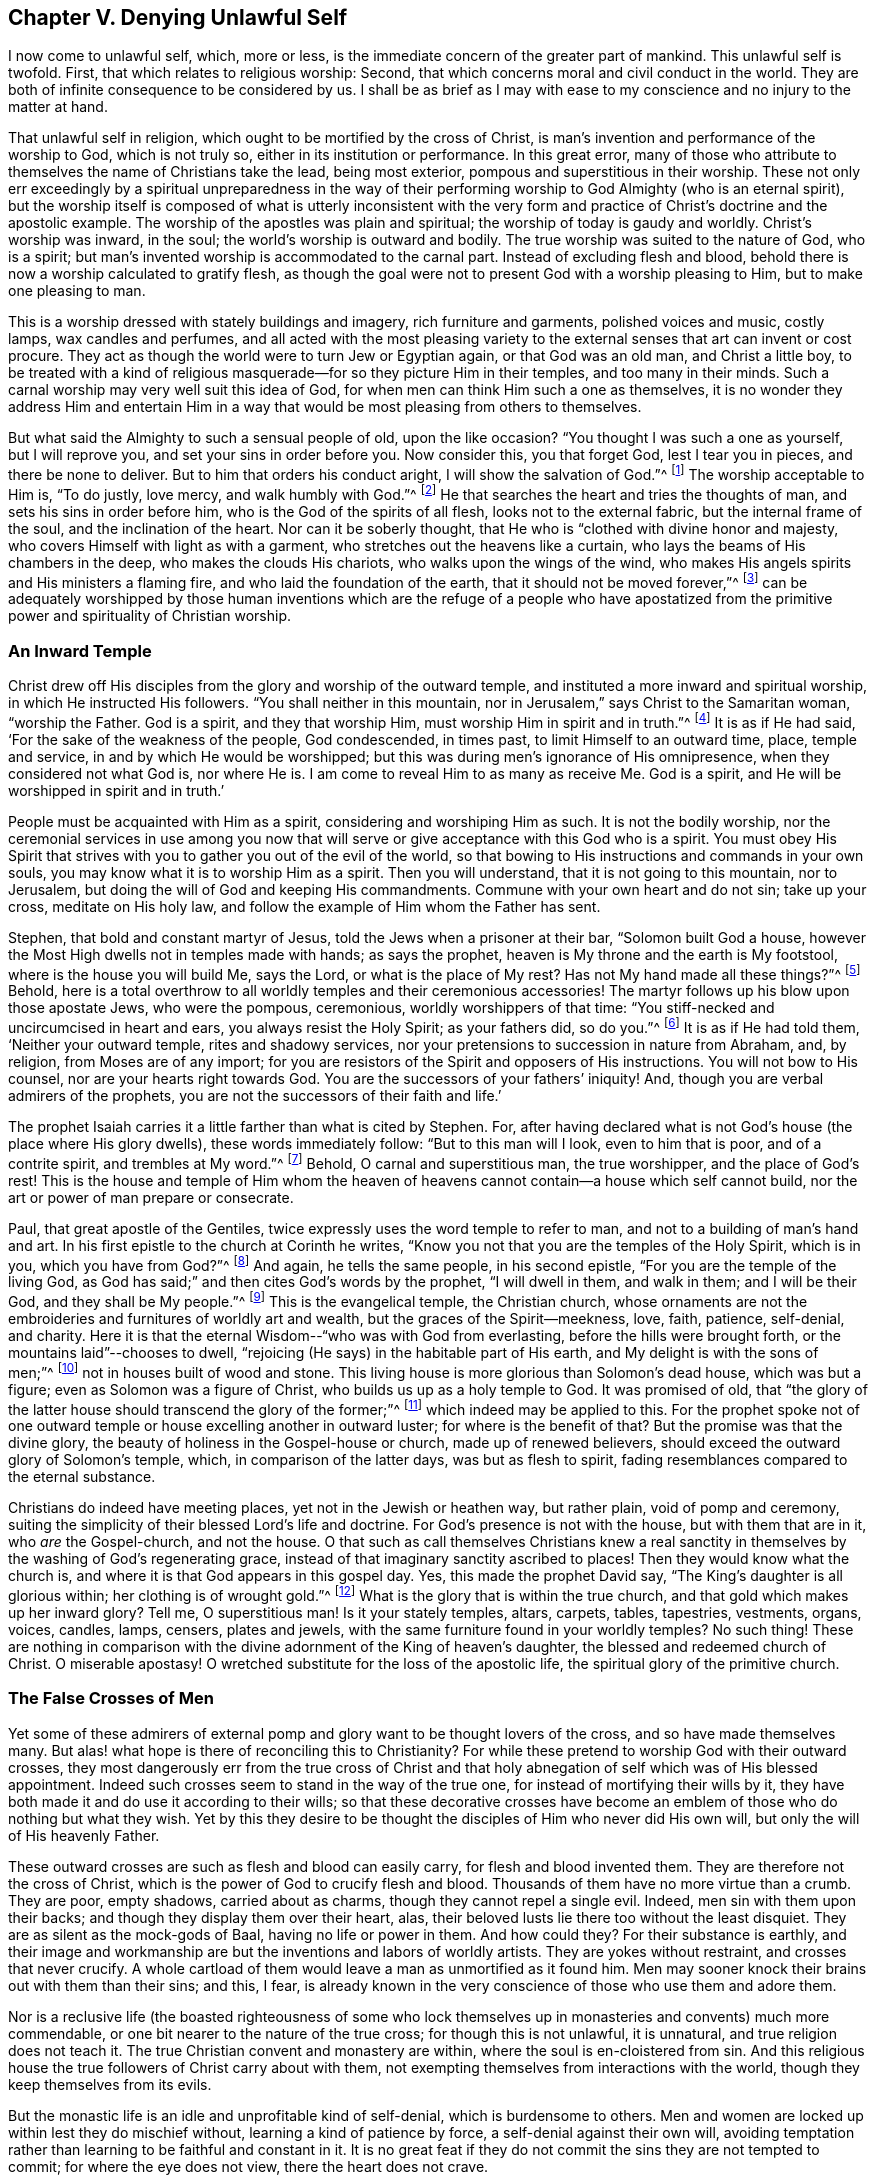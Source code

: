 == Chapter V. Denying Unlawful Self

I now come to unlawful self, which, more or less,
is the immediate concern of the greater part of mankind.
This unlawful self is twofold.
First, that which relates to religious worship: Second,
that which concerns moral and civil conduct in the world.
They are both of infinite consequence to be considered by us.
I shall be as brief as I may with ease to my
conscience and no injury to the matter at hand.

That unlawful self in religion,
which ought to be mortified by the cross of Christ,
is man`'s invention and performance of the worship to God, which is not truly so,
either in its institution or performance.
In this great error,
many of those who attribute to themselves the name of Christians take the lead,
being most exterior, pompous and superstitious in their worship.
These not only err exceedingly by a spiritual unpreparedness in the way of
their performing worship to God Almighty
(who is an eternal spirit),
but the worship itself is composed of what is utterly inconsistent with the
very form and practice of Christ`'s doctrine and the apostolic example.
The worship of the apostles was plain and spiritual;
the worship of today is gaudy and worldly.
Christ`'s worship was inward, in the soul; the world`'s worship is outward and bodily.
The true worship was suited to the nature of God, who is a spirit;
but man`'s invented worship is accommodated to the carnal part.
Instead of excluding flesh and blood,
behold there is now a worship calculated to gratify flesh,
as though the goal were not to present God with a worship pleasing to Him,
but to make one pleasing to man.

This is a worship dressed with stately buildings and imagery,
rich furniture and garments, polished voices and music, costly lamps,
wax candles and perfumes,
and all acted with the most pleasing variety to the
external senses that art can invent or cost procure.
They act as though the world were to turn Jew or Egyptian again,
or that God was an old man, and Christ a little boy,
to be treated with a kind of religious masquerade--for
so they picture Him in their temples,
and too many in their minds.
Such a carnal worship may very well suit this idea of God,
for when men can think Him such a one as themselves,
it is no wonder they address Him and entertain Him in a way
that would be most pleasing from others to themselves.

But what said the Almighty to such a sensual people of old,
upon the like occasion?
"`You thought I was such a one as yourself, but I will reprove you,
and set your sins in order before you.
Now consider this, you that forget God, lest I tear you in pieces,
and there be none to deliver.
But to him that orders his conduct aright,
I will show the salvation of God.`"^
footnote:[Ps. 50:21-23]
The worship acceptable to Him is,
"`To do justly, love mercy, and walk humbly with God.`"^
footnote:[Micah 6:8]
He that searches the heart and tries the thoughts of man,
and sets his sins in order before him, who is the God of the spirits of all flesh,
looks not to the external fabric, but the internal frame of the soul,
and the inclination of the heart.
Nor can it be soberly thought, that He who is "`clothed with divine honor and majesty,
who covers Himself with light as with a garment,
who stretches out the heavens like a curtain,
who lays the beams of His chambers in the deep, who makes the clouds His chariots,
who walks upon the wings of the wind,
who makes His angels spirits and His ministers a flaming fire,
and who laid the foundation of the earth, that it should not be moved forever,`"^
footnote:[Ps. 104:1-5]
can be adequately worshipped by those human inventions which
are the refuge of a people who have apostatized from the
primitive power and spirituality of Christian worship.

=== An Inward Temple

Christ drew off His disciples from the glory and worship of the outward temple,
and instituted a more inward and spiritual worship, in which He instructed His followers.
"`You shall neither in this mountain, nor in Jerusalem,`"
says Christ to the Samaritan woman, "`worship the Father.
God is a spirit, and they that worship Him, must worship Him in spirit and in truth.`"^
footnote:[John 4:24]
It is as if He had said, '`For the sake of the weakness of the people, God condescended,
in times past, to limit Himself to an outward time, place, temple and service,
in and by which He would be worshipped;
but this was during men`'s ignorance of His omnipresence,
when they considered not what God is, nor where He is.
I am come to reveal Him to as many as receive Me. God is a spirit,
and He will be worshipped in spirit and in truth.`'

People must be acquainted with Him as a spirit,
considering and worshiping Him as such.
It is not the bodily worship,
nor the ceremonial services in use among you now that will
serve or give acceptance with this God who is a spirit.
You must obey His Spirit that strives with you
to gather you out of the evil of the world,
so that bowing to His instructions and commands in your own souls,
you may know what it is to worship Him as a spirit.
Then you will understand, that it is not going to this mountain, nor to Jerusalem,
but doing the will of God and keeping His commandments.
Commune with your own heart and do not sin; take up your cross, meditate on His holy law,
and follow the example of Him whom the Father has sent.

Stephen, that bold and constant martyr of Jesus,
told the Jews when a prisoner at their bar, "`Solomon built God a house,
however the Most High dwells not in temples made with hands; as says the prophet,
heaven is My throne and the earth is My footstool, where is the house you will build Me,
says the Lord, or what is the place of My rest?
Has not My hand made all these things?`"^
footnote:[Acts 7:47-50]
Behold,
here is a total overthrow to all worldly temples and their ceremonious accessories!
The martyr follows up his blow upon those apostate Jews, who were the pompous,
ceremonious, worldly worshippers of that time:
"`You stiff-necked and uncircumcised in heart and ears,
you always resist the Holy Spirit; as your fathers did, so do you.`"^
footnote:[Acts 7:51]
It is as if He had told them, '`Neither your outward temple, rites and shadowy services,
nor your pretensions to succession in nature from Abraham, and, by religion,
from Moses are of any import;
for you are resistors of the Spirit and opposers of His instructions.
You will not bow to His counsel, nor are your hearts right towards God.
You are the successors of your fathers`' iniquity!
And, though you are verbal admirers of the prophets,
you are not the successors of their faith and life.`'

The prophet Isaiah carries it a little farther than what is cited by Stephen.
For, after having declared what is not God`'s house (the place where His glory dwells),
these words immediately follow: "`But to this man will I look, even to him that is poor,
and of a contrite spirit, and trembles at My word.`"^
footnote:[Isaiah 66:2]
Behold, O carnal and superstitious man, the true worshipper, and the place of God`'s rest!
This is the house and temple of Him whom the heaven of
heavens cannot contain--a house which self cannot build,
nor the art or power of man prepare or consecrate.

Paul, that great apostle of the Gentiles,
twice expressly uses the word temple to refer to man,
and not to a building of man`'s hand and art.
In his first epistle to the church at Corinth he writes,
"`Know you not that you are the temples of the Holy Spirit, which is in you,
which you have from God?`"^
footnote:[1 Corinthians 6:19]
And again, he tells the same people, in his second epistle,
"`For you are the temple of the living God, as God has said;`"
and then cites God`'s words by the prophet,
"`I will dwell in them, and walk in them;
and I will be their God, and they shall be My people.`"^
footnote:[2 Corinthians 6:16]
This is the evangelical temple, the Christian church,
whose ornaments are not the embroideries and furnitures of worldly art and wealth,
but the graces of the Spirit--meekness, love, faith, patience, self-denial, and charity.
Here it is that the eternal Wisdom--"`who was with God from everlasting,
before the hills were brought forth, or the mountains laid`"--chooses to dwell,
"`rejoicing (He says) in the habitable part of His earth,
and My delight is with the sons of men;`"^
footnote:[Proverbs 8:31]
not in houses built of wood and stone.
This living house is more glorious than Solomon`'s dead house, which was but a figure;
even as Solomon was a figure of Christ, who builds us up as a holy temple to God.
It was promised of old,
that "`the glory of the latter house should transcend the glory of the former;`"^
footnote:[Haggai 2:9]
which indeed may be applied to this.
For the prophet spoke not of one outward temple
or house excelling another in outward luster;
for where is the benefit of that?
But the promise was that the divine glory,
the beauty of holiness in the Gospel-house or church, made up of renewed believers,
should exceed the outward glory of Solomon`'s temple, which,
in comparison of the latter days, was but as flesh to spirit,
fading resemblances compared to the eternal substance.

Christians do indeed have meeting places, yet not in the Jewish or heathen way,
but rather plain, void of pomp and ceremony,
suiting the simplicity of their blessed Lord`'s life and doctrine.
For God`'s presence is not with the house, but with them that are in it,
who _are_ the Gospel-church, and not the house.
O that such as call themselves Christians knew a real sanctity
in themselves by the washing of God`'s regenerating grace,
instead of that imaginary sanctity ascribed to places!
Then they would know what the church is,
and where it is that God appears in this gospel day.
Yes, this made the prophet David say,
"`The King`'s daughter is all glorious within; her clothing is of wrought gold.`"^
footnote:[Ps. 45:13]
What is the glory that is within the true church,
and that gold which makes up her inward glory?
Tell me, O superstitious man!
Is it your stately temples, altars, carpets, tables, tapestries, vestments, organs,
voices, candles, lamps, censers, plates and jewels,
with the same furniture found in your worldly temples?
No such thing!
These are nothing in comparison with the divine
adornment of the King of heaven`'s daughter,
the blessed and redeemed church of Christ.
O miserable apostasy!
O wretched substitute for the loss of the apostolic life,
the spiritual glory of the primitive church.

=== The False Crosses of Men

Yet some of these admirers of external pomp and
glory want to be thought lovers of the cross,
and so have made themselves many.
But alas! what hope is there of reconciling this to Christianity?
For while these pretend to worship God with their outward crosses,
they most dangerously err from the true cross of Christ and that holy
abnegation of self which was of His blessed appointment.
Indeed such crosses seem to stand in the way of the true one,
for instead of mortifying their wills by it,
they have both made it and do use it according to their wills;
so that these decorative crosses have become an emblem
of those who do nothing but what they wish.
Yet by this they desire to be thought the disciples of Him who never did His own will,
but only the will of His heavenly Father.

These outward crosses are such as flesh and blood can easily carry,
for flesh and blood invented them.
They are therefore not the cross of Christ,
which is the power of God to crucify flesh and blood.
Thousands of them have no more virtue than a crumb.
They are poor, empty shadows, carried about as charms,
though they cannot repel a single evil.
Indeed, men sin with them upon their backs;
and though they display them over their heart, alas,
their beloved lusts lie there too without the least disquiet.
They are as silent as the mock-gods of Baal, having no life or power in them.
And how could they?
For their substance is earthly,
and their image and workmanship are but the inventions and labors of worldly artists.
They are yokes without restraint, and crosses that never crucify.
A whole cartload of them would leave a man as unmortified as it found him.
Men may sooner knock their brains out with them than their sins; and this, I fear,
is already known in the very conscience of those who use them and adore them.

Nor is a reclusive life (the boasted righteousness of some who lock
themselves up in monasteries and convents) much more commendable,
or one bit nearer to the nature of the true cross; for though this is not unlawful,
it is unnatural, and true religion does not teach it.
The true Christian convent and monastery are within,
where the soul is en-cloistered from sin.
And this religious house the true followers of Christ carry about with them,
not exempting themselves from interactions with the world,
though they keep themselves from its evils.

But the monastic life is an idle and unprofitable kind of self-denial,
which is burdensome to others.
Men and women are locked up within lest they do mischief without,
learning a kind of patience by force, a self-denial against their own will,
avoiding temptation rather than learning to be faithful and constant in it.
It is no great feat if they do not commit the sins they are not tempted to commit;
for where the eye does not view, there the heart does not crave.

The cross of Christ is of another nature.
It truly overcomes the world, and leads to a life of purity in the face of allurements.
Those who bear it are not thus chained up for fear they should bite; nor locked up,
lest their faith be stolen away.
They receive power from Christ their captain to resist
evil and do that which is good in the sight of God.
Indeed, they despise the world, and love its reproach above its praise.
They do not offend others, but love those who offend them.
What a world should we have if everybody, for fear of transgressing,
should cage themselves up behind four walls?
No, the perfection of the Christian life extends into every
honest labor and commerce used among men.
Such severity is not the effect of Christ`'s free spirit,
but a voluntary and fleshly humility--shackles of man`'s own making and putting on,
without prescription or reason.

Monasteries and convents are their own law-givers, and set their own rules,
punishments and penance,
a constrained harshness that is out of joint with the rest of the creation.
For society is one of the great ends of creation,
and not to be destroyed for fear of evil.
It is the sin that spoils it which must be banished,
by steady reproof and a conspicuous example of tried virtue.
True godliness does not turn men out of society, but enables them to live better in it,
and excites their endeavors to mend it--"`not hiding their candle under a bushel,
but setting it upon a table, in a lampstand.`"

Besides, such things are selfish inventions,
for by them men run away by themselves and leave the world behind to be lost.
Christians should rather keep the helm, and guide the vessel to its proper port;
not quietly flee the ship from the back, leaving those that remain without a pilot,
to be driven by the fury of evil times upon the rocks or sands of ruin.

Taking up the cross of Jesus is a much more interior exercise.
It is the circumspection and discipline of the soul,
in conformity to the divine mind revealed therein.
Does not the body follow the soul, and not the soul the body?
Consider then, that no outward cell can shut up the soul from lust,
or the mind from its infinite unrighteous imaginations.
"`The thoughts of man`'s heart are only evil, and that continually.`"^
footnote:[Genesis 6:5]
Evil comes from within, and not from without.
How then can an external application remove an internal cause?
Or how can a restraint upon the body work a confinement of the mind?

Examine, O man, your foundation, what it is, and who placed you there;
lest in the end it should appear that you have put an eternal cheat upon your own soul.
I must confess I am jealous of the salvation of my own kind.
Having found mercy with my heavenly Father,
I would have none deceive themselves to perdition, especially about religion,
where people are most apt to take all for granted and
lose infinitely by their own flatteries and neglect.

The inward,
steady righteousness of Jesus is something far different than
all the contrived devotions of poor superstitious man;
and to stand approved in the sight of God excels all bodily
exercises in religion which result from the invention of men.
The soul that is awakened and preserved by His holy power and
Spirit lives unto Him in the way of His own institution,
and worships Him in His own Spirit--that is, in the holy sense, life,
and leadings of it--which indeed is the true gospel worship.

I mean no disregard for true Christian retirement; for I do not only acknowledge,
but I admire solitude.
Christ himself was an example of it.
He loved and chose to frequent many mountains, gardens, sea-sides alone.
Indeed, it is requisite to the growth of piety,
and I reverence the virtue that seeks and uses it,
wishing there were more of it in the world.
But this should be free, and not constrained.
